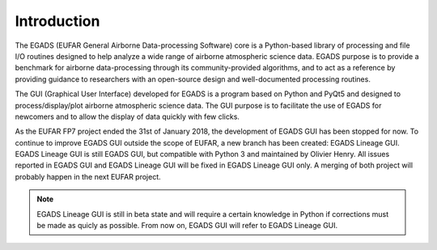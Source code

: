 =============
Introduction
=============

The EGADS (EUFAR General Airborne Data-processing Software) core is a Python-based library of processing and file I/O routines designed to help analyze a wide range of airborne atmospheric science data. EGADS purpose is to provide a benchmark for airborne data-processing through its community-provided algorithms, and to act as a reference by providing guidance to researchers with an open-source design and well-documented processing routines.

The GUI (Graphical User Interface) developed for EGADS is a program based on Python and PyQt5 and designed to process/display/plot airborne atmospheric science data. The GUI purpose is to facilitate the use of EGADS for newcomers and to allow the display of data quickly with few clicks.

As the EUFAR FP7 project ended the 31st of January 2018, the development of EGADS GUI has been stopped for now. To continue to improve EGADS GUI outside the scope of EUFAR, a new branch has been created: EGADS Lineage GUI. EGADS Lineage GUI is still EGADS GUI, but compatible with Python 3 and maintained by Olivier Henry. All issues reported in EGADS GUI and EGADS Lineage GUI will be fixed in EGADS Lineage GUI only. A merging of both project will probably happen in the next EUFAR project.


.. NOTE::
  EGADS Lineage GUI is still in beta state and will require a certain knowledge in Python if corrections must be made as quicly as possible. From now on, EGADS GUI will refer to EGADS Lineage GUI.
